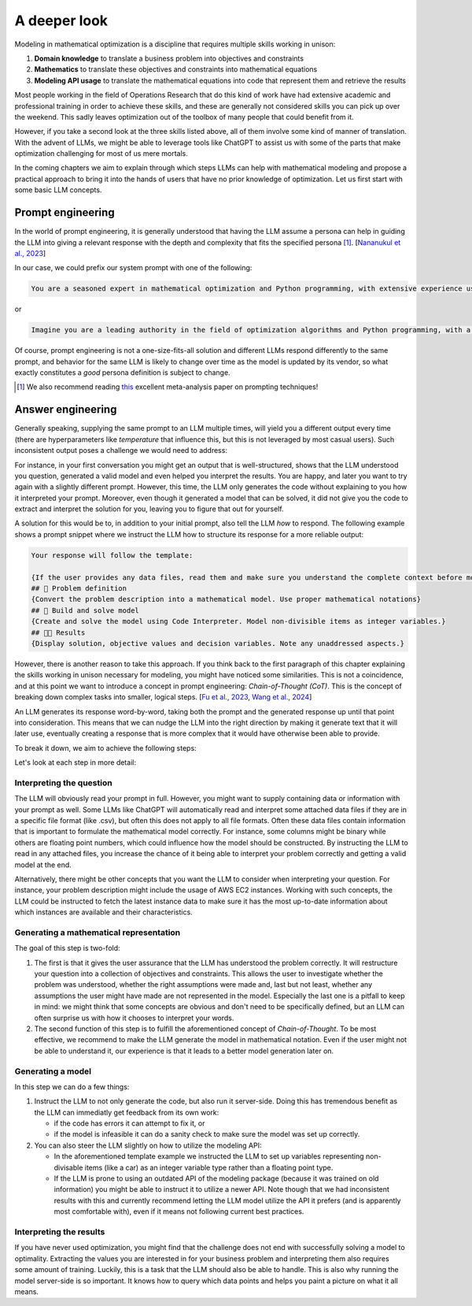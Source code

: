 A deeper look
=============

Modeling in mathematical optimization is a discipline that requires multiple skills working in unison:

1. **Domain knowledge** to translate a business problem into objectives and constraints
2. **Mathematics** to translate these objectives and constraints into mathematical equations
3. **Modeling API usage** to translate the mathematical equations into code that represent them and retrieve the results

Most people working in the field of Operations Research that do this kind of work have had extensive academic and
professional training in order to achieve these skills, and these are generally not considered skills you can pick up
over the weekend. This sadly leaves optimization out of the toolbox of many people that could benefit from it.

However, if you take a second look at the three skills listed above, all of them involve some kind of manner of
translation. With the advent of LLMs, we might be able to leverage tools like ChatGPT to assist us with some of the
parts that make optimization challenging for most of us mere mortals.

In the coming chapters we aim to explain through which steps LLMs can help with mathematical modeling and propose
a practical approach to bring it into the hands of users that have no prior knowledge of optimization. Let us first
start with some basic LLM concepts.

Prompt engineering
------------------
In the world of prompt engineering, it is generally understood that having the LLM assume a persona can help in guiding
the LLM into giving a relevant response with the depth and complexity that fits the specified persona [#]_. [`Nananukul et al., 2023  <https://arxiv.org/abs/2310.06174>`__]

In our case, we could prefix our system prompt with one of the following:

.. code-block:: console

   You are a seasoned expert in mathematical optimization and Python programming, with extensive experience using the gurobipy library for solving complex optimization problems.

or

.. code-block:: console

   Imagine you are a leading authority in the field of optimization algorithms and Python programming, with a particular focus on utilizing the pyomo library for modeling and solving optimization problems.

Of course, prompt engineering is not a one-size-fits-all solution and different LLMs respond differently to the same
prompt, and behavior for the same LLM is likely to change over time as the model is updated by its vendor, so what
exactly constitutes a `good` persona definition is subject to change.

.. [#] We also recommend reading `this  <https://arxiv.org/abs/2406.06608>`__ excellent meta-analysis paper on prompting techniques!

.. _funnel:

Answer engineering
------------------
Generally speaking, supplying the same prompt to an LLM multiple times, will yield you a different output every time
(there are hyperparameters like `temperature` that influence this, but this is not leveraged by most casual users). Such
inconsistent output poses a challenge we would need to address:

For instance, in your first conversation you might get an output that is well-structured, shows that the LLM understood
you question, generated a valid model and even helped you interpret the results. You are happy, and later you want to
try again with a slightly different prompt. However, this time, the LLM only generates the code without explaining to
you how it interpreted your prompt. Moreover, even though it generated a model that can be solved, it did not give
you the code to extract and interpret the solution for you, leaving you to figure that out for yourself.

A solution for this would be to, in addition to your initial prompt, also tell the LLM *how* to respond. The following
example shows a prompt snippet where we instruct the LLM how to structure its response for a more reliable output:

.. code-block:: console

   Your response will follow the template:

   {If the user provides any data files, read them and make sure you understand the complete context before moving on}
   ## 🔢 Problem definition
   {Convert the problem description into a mathematical model. Use proper mathematical notations}
   ## 🐍 Build and solve model
   {Create and solve the model using Code Interpreter. Model non-divisible items as integer variables.}
   ## 👩‍🏫 Results
   {Display solution, objective values and decision variables. Note any unaddressed aspects.}

However, there is another reason to take this approach.
If you think back to the first paragraph of this chapter explaining the skills working in unison necessary for
modeling, you might have noticed some similarities. This is not a coincidence, and at this point we want to introduce
a concept in prompt engineering: *Chain-of-Thought (CoT)*. This is the concept of breaking down
complex tasks into smaller, logical steps. [`Fu et al., 2023  <https://openreview.net/forum?id=yf1icZHC-l9>`__, `Wang et al., 2024  <https://arxiv.org/abs/2305.04091>`__]

An LLM generates its response word-by-word, taking both the prompt and the generated response up until that
point into consideration. This means that we can nudge the LLM into the right direction by making it generate text that
it will later use, eventually creating a response that is more complex that it would have otherwise been able to provide.

To break it down, we aim to achieve the following steps:

.. grid:: 1
   :gutter: 2

   .. grid-item::
      .. card::
         :shadow: md
         :text-align: center
         :width: 50%

         Interpreting the question

   .. grid-item::
      .. raw:: html

       <div style="width: 50%; text-align: center;">
          <svg xmlns="http://www.w3.org/2000/svg" viewBox="0 0 24 24" width="24" height="24">
              <path fill="currentColor" d="M4.97 13.22a.75.75 0 0 1 1.06 0L11 18.19V3.75a.75.75 0 0 1 1.5 0v14.44l4.97-4.97a.749.749 0 0 1 1.275.326.749.749 0 0 1-.215.734l-6.25 6.25a.75.75 0 0 1-1.06 0l-6.25-6.25a.75.75 0 0 1 0-1.06Z"></path>
           </svg>
       </div>

   .. grid-item::
      .. card::
         :shadow: md
         :text-align: center
         :width: 50%

         Generating the mathematical representation

   .. grid-item::
      .. raw:: html

       <div style="width: 50%; text-align: center;">
          <svg xmlns="http://www.w3.org/2000/svg" viewBox="0 0 24 24" width="24" height="24">
              <path fill="currentColor" d="M4.97 13.22a.75.75 0 0 1 1.06 0L11 18.19V3.75a.75.75 0 0 1 1.5 0v14.44l4.97-4.97a.749.749 0 0 1 1.275.326.749.749 0 0 1-.215.734l-6.25 6.25a.75.75 0 0 1-1.06 0l-6.25-6.25a.75.75 0 0 1 0-1.06Z"></path>
           </svg>
       </div>

   .. grid-item::
      .. card::
         :shadow: md
         :text-align: center
         :width: 50%

         Generating the model

   .. grid-item::
      .. raw:: html

       <div style="width: 50%; text-align: center;">
          <svg xmlns="http://www.w3.org/2000/svg" viewBox="0 0 24 24" width="24" height="24">
              <path fill="currentColor" d="M4.97 13.22a.75.75 0 0 1 1.06 0L11 18.19V3.75a.75.75 0 0 1 1.5 0v14.44l4.97-4.97a.749.749 0 0 1 1.275.326.749.749 0 0 1-.215.734l-6.25 6.25a.75.75 0 0 1-1.06 0l-6.25-6.25a.75.75 0 0 1 0-1.06Z"></path>
           </svg>
       </div>

   .. grid-item::
      .. card::
         :shadow: md
         :text-align: center
         :width: 50%

         Interpreting the results

Let's look at each step in more detail:

Interpreting the question
^^^^^^^^^^^^^^^^^^^^^^^^^
The LLM will obviously read your prompt in full. However, you might want to supply containing data or information
with your prompt as well. Some LLMs like ChatGPT will automatically read and interpret some attached data files if they
are in a specific file format (like .csv), but often this does not apply to all file formats. Often these data files contain
information that is important to formulate the mathematical model correctly. For instance, some columns might be binary while
others are floating point numbers, which could influence how the model should be constructed. By instructing the LLM to read in any
attached files, you increase the chance of it being able to interpret your problem correctly and getting a valid model
at the end.

Alternatively, there might be other concepts that you want the LLM to consider when interpreting your question. For
instance, your problem description might include the usage of AWS EC2 instances. Working with such concepts, the LLM
could be instructed to fetch the latest instance data to make sure it has the most up-to-date information about which
instances are available and their characteristics.

Generating a mathematical representation
^^^^^^^^^^^^^^^^^^^^^^^^^^^^^^^^^^^^^^^^
The goal of this step is two-fold:

1. The first is that it gives the user assurance that the LLM has understood
   the problem correctly. It will restructure your question into a collection of objectives and constraints. This allows
   the user to investigate whether the problem was understood, whether the right assumptions were made and, last but not
   least, whether any assumptions the user might have made are not represented in the model. Especially the last one is
   a pitfall to keep in mind: we might think that some concepts are obvious and don't need to be specifically defined,
   but an LLM can often surprise us with how it chooses to interpret your words.

2. The second function of this step is to fulfill the aforementioned concept of *Chain-of-Thought*. To be most
   effective, we recommend to make the LLM generate the model in mathematical notation. Even if the user
   might not be able to understand it, our experience is that it leads to a better model generation later on.

Generating a model
^^^^^^^^^^^^^^^^^^
In this step we can do a few things:

1. Instruct the LLM to not only generate the code, but also run it server-side. Doing this has tremendous benefit as
   the LLM can immediatly get feedback from its own work:

   - if the code has errors it can attempt to fix it, or
   - if the model is infeasible it can do a sanity check to make sure the model was set up correctly.

2. You can also steer the LLM slightly on how to utilize the modeling API:

   - In the aforementioned template example we instructed the LLM to set up variables representing non-divisable items
     (like a car) as an integer variable type rather than a floating point type.
   - If the LLM is prone to using an outdated API of the modeling package (because it was trained on old information)
     you might be able to instruct it to utilize a newer API. Note though that we had inconsistent results with this
     and currently recommend letting the LLM model utilize the API it prefers (and is apparently most comfortable with),
     even if it means not following current best practices.

Interpreting the results
^^^^^^^^^^^^^^^^^^^^^^^^
If you have never used optimization, you might find that the challenge does not end with successfully solving a model
to optimality. Extracting the values you are interested in for your business problem and interpreting them also requires
some amount of training. Luckily, this is a task that the LLM should also be able to handle. This is also why running
the model server-side is so important. It knows how to query which data points and helps you paint a picture on what
it all means.
